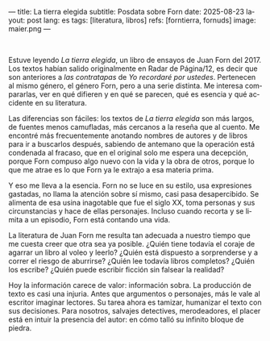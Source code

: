 ---
title: La tierra elegida
subtitle: Posdata sobre Forn
date: 2025-08-23
layout: post
lang: es
tags: [literatura, libros]
refs: [forntierra, fornuds]
image: maier.png
---
#+OPTIONS: toc:nil num:nil
#+LANGUAGE: es

#+BEGIN_EXPORT html
<div class="text-center">
 <img src="{{site.config.static_root}}/img/maier.png">
</div>
<br/>
#+END_EXPORT


Estuve leyendo /La tierra elegida/, un libro de ensayos de Juan Forn del 2017. Los textos habían salido originalmente en Radar de Página/12, es decir que son anteriores a [[juan-forn][las contratapas]] de /Yo recordaré por ustedes/.  Pertenecen al mismo género, el género Forn, pero a una serie distinta. Me interesa compararlas, ver en qué difieren y en qué se parecen, qué es esencia y qué accidente en su literatura.

Las diferencias son fáciles: los textos de /La tierra elegida/ son más largos, de fuentes menos camufladas, más cercanos a la reseña que al cuento. Me encontré más frecuentemente anotando nombres de autores y de libros para ir a buscarlos después, sabiendo de antemano que la operación está  condenada al fracaso, que en el original solo me espera una decepción, porque Forn compuso algo nuevo con la vida y la obra de otros, porque lo que me atrae es lo que Forn ya le extrajo a esa materia prima.

Y eso me lleva a la esencia. Forn no se luce en su estilo, usa expresiones gastadas, no llama la atención sobre sí mismo, casi pasa desapercibido. Se alimenta de esa usina inagotable que fue el siglo XX, toma personas y sus circunstancias y hace de ellas personajes. Incluso cuando recorta y se limita a un episodio, Forn está contando una vida.

La literatura de Juan Forn me resulta tan adecuada a nuestro tiempo que me cuesta creer que otra sea ya posible. ¿Quién tiene todavía el coraje de agarrar un libro al voleo y leerlo? ¿Quién está dispuesto a sorprenderse  y a correr el riesgo de aburrirse? ¿Quién lee todavía libros completos? ¿Quién los escribe? ¿Quién puede escribir ficción sin falsear la realidad?

Hoy la información carece de valor: información sobra. La producción de texto es casi una injuria. Antes que argumentos o personajes, más le vale al escritor imaginar lectores. Su tarea ahora es tamizar, humanizar el texto con sus decisiones. Para nosotros, salvajes detectives, merodeadores, el placer está en intuir la presencia del autor: en cómo talló su infinito bloque de piedra.
